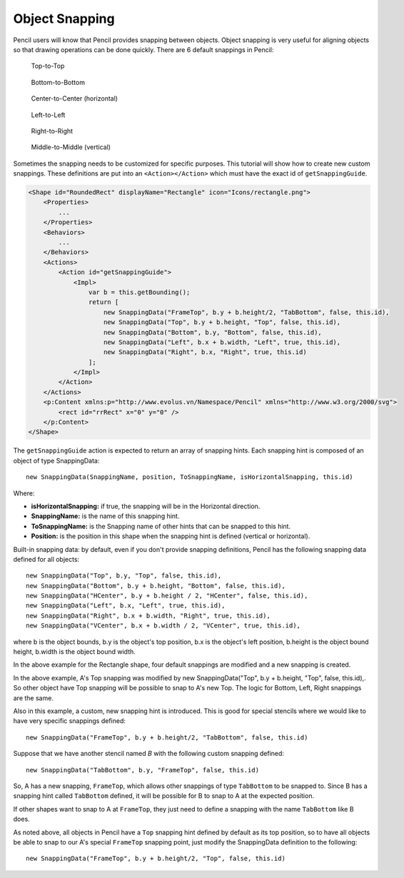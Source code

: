 Object Snapping
===============

Pencil users will know that Pencil provides snapping between objects. Object snapping is very useful for aligning objects so that drawing operations can be done quickly. There are 6 default snappings in Pencil:

.. figure:: ../../images/Main_html_1a7041.png

    Top-to-Top

.. figure:: ../../images/Main_html_7e0c8180.png

    Bottom-to-Bottom

.. figure:: ../../images/Main_html_m38479759.png

    Center-to-Center (horizontal)

.. figure:: ../../images/Main_html_m5ba0c02d.png

    Left-to-Left

.. figure:: ../../images/Main_html_m6a190f38.png

    Right-to-Right

.. figure:: ../../images/Main_html_7dd2ebdf.png

    Middle-to-Middle (vertical)


Sometimes the snapping needs to be customized for specific purposes. This tutorial will show how to create new custom snappings. These definitions are put into an ``<Action></Action>`` which must have the exact id of ``getSnappingGuide``.

.. code-block:: xml

    <Shape id="RoundedRect" displayName="Rectangle" icon="Icons/rectangle.png">
        <Properties>
            ...
        </Properties>
        <Behaviors>
            ...
        </Behaviors>
        <Actions>
            <Action id="getSnappingGuide">
                <Impl>
                    var b = this.getBounding();
                    return [
                        new SnappingData("FrameTop", b.y + b.height/2, "TabBottom", false, this.id),
                        new SnappingData("Top", b.y + b.height, "Top", false, this.id),
                        new SnappingData("Bottom", b.y, "Bottom", false, this.id),
                        new SnappingData("Left", b.x + b.width, "Left", true, this.id),
                        new SnappingData("Right", b.x, "Right", true, this.id)
                    ];
                </Impl>
            </Action>
        </Actions>
        <p:Content xmlns:p="http://www.evolus.vn/Namespace/Pencil" xmlns="http://www.w3.org/2000/svg">
            <rect id="rrRect" x="0" y="0" />
        </p:Content>
    </Shape>

The ``getSnappingGuide`` action is expected to return an array of snapping hints. Each snapping hint is composed of an object of type SnappingData::

    new SnappingData(SnappingName, position, ToSnappingName, isHorizontalSnapping, this.id)

Where:

* **isHorizontalSnapping:** if true, the snapping will be in the Horizontal direction.
* **SnappingName:** is the name of this snapping hint.
* **ToSnappingName:** is the Snapping name of other hints that can be snapped to this hint.
* **Position:** is the position in this shape when the snapping hint is defined (vertical or horizontal).

Built-in snapping data: by default, even if you don't provide snapping definitions, Pencil has the following snapping data defined for all objects::

    new SnappingData("Top", b.y, "Top", false, this.id),
    new SnappingData("Bottom", b.y + b.height, "Bottom", false, this.id),
    new SnappingData("HCenter", b.y + b.height / 2, "HCenter", false, this.id),
    new SnappingData("Left", b.x, "Left", true, this.id),
    new SnappingData("Right", b.x + b.width, "Right", true, this.id),
    new SnappingData("VCenter", b.x + b.width / 2, "VCenter", true, this.id),

where b is the object bounds, b.y is the object's top position, b.x is the object's left position, b.height is the object bound height, b.width is the object bound width.

In the above example for the Rectangle shape, four default snappings are modified and a new snapping is created.

.. image:: ../../images/Main_html_maea559c.png

In the above example, A's Top snapping was modified by new SnappingData("Top", b.y + b.height, "Top", false, this.id),. So other object have Top snapping will be possible to snap to A's new Top. The logic for Bottom, Left, Right snappings are the same.

.. image:: ../../images/Main_html_669d32d5.png

Also in this example, a custom, new snapping hint is introduced. This is good for special stencils where we would like to have very specific snappings defined::

    new SnappingData("FrameTop", b.y + b.height/2, "TabBottom", false, this.id)

Suppose that we have another stencil named *B* with the following custom snapping defined::

    new SnappingData("TabBottom", b.y, "FrameTop", false, this.id)

So, A has a new snapping, ``FrameTop``, which allows other snappings of type ``TabBottom`` to be snapped to. Since B has a snapping hint called ``TabBottom`` defined, it will be possible for B to snap to A at the expected position.

If other shapes want to snap to A at ``FrameTop``, they just need to define a snapping with the name ``TabBottom`` like B does.

As noted above, all objects in Pencil have a ``Top`` snapping hint defined by default as its top position, so to have all objects be able to snap to our A's special ``FrameTop`` snapping point, just modify the SnappingData definition to the following::

    new SnappingData("FrameTop", b.y + b.height/2, "Top", false, this.id)
